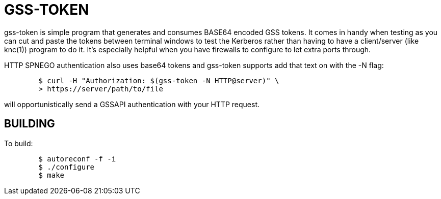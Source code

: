 GSS-TOKEN
=========

gss-token is simple program that generates and consumes BASE64 encoded
GSS tokens.  It comes in handy when testing as you can cut and paste
the tokens between terminal windows to test the Kerberos rather than
having to have a client/server (like knc(1)) program to do it.  It's
especially helpful when you have firewalls to configure to let extra
ports through.

HTTP SPNEGO authentication also uses base64 tokens and gss-token
supports add that text on with the -N flag:

......................................................................
	$ curl -H "Authorization: $(gss-token -N HTTP@server)" \
	> https://server/path/to/file
......................................................................

will opportunistically send a GSSAPI authentication with your HTTP
request.

BUILDING
--------

To build:

......................................................................
	$ autoreconf -f -i
	$ ./configure
	$ make
......................................................................
